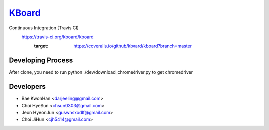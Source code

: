 
KBoard_
=====

Continuous Integration (Travis CI)
   https://travis-ci.org/kboard/kboard
      .. image:: https://api.travis-ci.org/kboard/kboard.svg?branch=master
            :alt: Build Status
                  :target: https://travis-ci.org/kboard/kboard
      .. image:: https://coveralls.io/repos/github/kboard/kboard/badge.svg?branch=master
      :target: https://coveralls.io/github/kboard/kboard?branch=master



Developing Process
-----
After clone, you need to run python ./dev/download_chromedriver.py to get chromedriver 


Developers
-----
- Bae KwonHan <darjeeling@gmail.com>
- Choi HyeSun <chsun0303@gmail.com>
- Jeon HyeonJun <guswnsxodlf@gmail.com>
- Choi JiHun <cjh5414@gmail.com>
